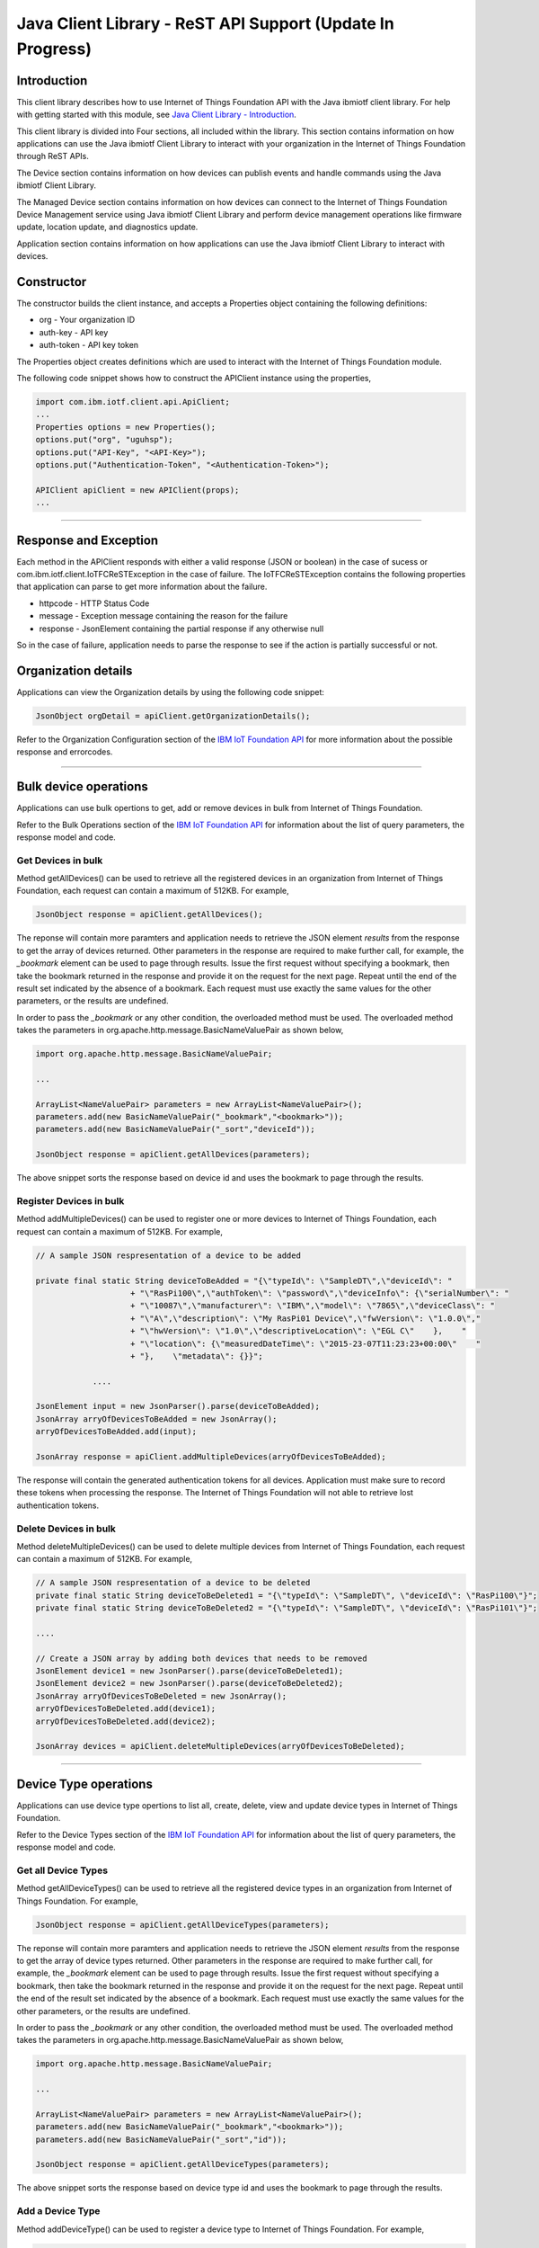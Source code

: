 ===============================================================================
Java Client Library - ReST API Support (**Update In Progress**)
===============================================================================

Introduction
-------------------------------------------------------------------------------

This client library describes how to use Internet of Things Foundation API with the Java ibmiotf client library. For help with getting started with this module, see `Java Client Library - Introduction <../java/javaintro.html/>`__. 

This client library is divided into Four sections, all included within the library. This section contains information on how applications can use the Java ibmiotf Client Library to interact with your organization in the Internet of Things Foundation through ReST APIs.

The Device section contains information on how devices can publish events and handle commands using the Java ibmiotf Client Library. 

The Managed Device section contains information on how devices can connect to the Internet of Things Foundation Device Management service using Java ibmiotf Client Library and perform device management operations like firmware update, location update, and diagnostics update.

Application section contains information on how applications can use the Java ibmiotf Client Library to interact with devices.

Constructor
-------------------------------------------------------------------------------

The constructor builds the client instance, and accepts a Properties object containing the following definitions:

* org - Your organization ID
* auth-key - API key
* auth-token - API key token

The Properties object creates definitions which are used to interact with the Internet of Things Foundation module. 

The following code snippet shows how to construct the APIClient instance using the properties,

.. code:: java
    
    import com.ibm.iotf.client.api.ApiClient;
    ...
    Properties options = new Properties();
    options.put("org", "uguhsp");
    options.put("API-Key", "<API-Key>");
    options.put("Authentication-Token", "<Authentication-Token>");
    
    APIClient apiClient = new APIClient(props);
    ...

----

Response and Exception
----------------------

Each method in the APIClient responds with either a valid response (JSON or boolean) in the case of sucess or com.ibm.iotf.client.IoTFCReSTException in the case of failure. The IoTFCReSTException contains the following properties that application can parse to get more information about the failure.

* httpcode - HTTP Status Code
* message - Exception message containing the reason for the failure
* response - JsonElement containing the partial response if any otherwise null

So in the case of failure, application needs to parse the response to see if the action is partially successful or not.

Organization details
----------------------------------------------------

Applications can view the Organization details by using the following code snippet:

.. code:: java

    JsonObject orgDetail = apiClient.getOrganizationDetails();

Refer to the Organization Configuration section of the `IBM IoT Foundation API <https://docs.internetofthings.ibmcloud.com/swagger/v0002.html>`__ for more information about the possible response and errorcodes.

----

Bulk device operations
----------------------------------------------------

Applications can use bulk opertions to get, add or remove devices in bulk from Internet of Things Foundation.

Refer to the Bulk Operations section of the `IBM IoT Foundation API <https://docs.internetofthings.ibmcloud.com/swagger/v0002.html>`__ for information about the list of query parameters, the response model and code.

Get Devices in bulk
~~~~~~~~~~~~~~~~~~~

Method getAllDevices() can be used to retrieve all the registered devices in an organization from Internet of Things Foundation, each request can contain a maximum of 512KB. For example,

.. code:: java

    JsonObject response = apiClient.getAllDevices();
    

The reponse will contain more paramters and application needs to retrieve the JSON element *results* from the response to get the array of devices returned. Other parameters in the response are required to make further call, for example, the *_bookmark* element can be used to page through results. Issue the first request without specifying a bookmark, then take the bookmark returned in the response and provide it on the request for the next page. Repeat until the end of the result set indicated by the absence of a bookmark. Each request must use exactly the same values for the other parameters, or the results are undefined.

In order to pass the *_bookmark* or any other condition, the overloaded method must be used. The overloaded method takes the parameters in org.apache.http.message.BasicNameValuePair as shown below,

.. code:: java

    import org.apache.http.message.BasicNameValuePair;
    
    ...
    
    ArrayList<NameValuePair> parameters = new ArrayList<NameValuePair>();
    parameters.add(new BasicNameValuePair("_bookmark","<bookmark>"));
    parameters.add(new BasicNameValuePair("_sort","deviceId"));
    
    JsonObject response = apiClient.getAllDevices(parameters);
		
The above snippet sorts the response based on device id and uses the bookmark to page through the results.

Register Devices in bulk
~~~~~~~~~~~~~~~~~~~~~~~~

Method addMultipleDevices() can be used to register one or more devices to Internet of Things Foundation, each request can contain a maximum of 512KB. For example,

.. code:: java

    // A sample JSON respresentation of a device to be added
    
    private final static String deviceToBeAdded = "{\"typeId\": \"SampleDT\",\"deviceId\": "
			+ "\"RasPi100\",\"authToken\": \"password\",\"deviceInfo\": {\"serialNumber\": "
			+ "\"10087\",\"manufacturer\": \"IBM\",\"model\": \"7865\",\"deviceClass\": "
			+ "\"A\",\"description\": \"My RasPi01 Device\",\"fwVersion\": \"1.0.0\","
			+ "\"hwVersion\": \"1.0\",\"descriptiveLocation\": \"EGL C\"    },    "
			+ "\"location\": {\"measuredDateTime\": \"2015-23-07T11:23:23+00:00\"    "
			+ "},    \"metadata\": {}}";
		
		....
		
    JsonElement input = new JsonParser().parse(deviceToBeAdded);
    JsonArray arryOfDevicesToBeAdded = new JsonArray();
    arryOfDevicesToBeAdded.add(input);
    
    JsonArray response = apiClient.addMultipleDevices(arryOfDevicesToBeAdded);
    
The response will contain the generated authentication tokens for all devices. Application must make sure to record these tokens when processing the response. The Internet of Things Foundation will not able to retrieve lost authentication tokens. 

Delete Devices in bulk
~~~~~~~~~~~~~~~~~~~~~~~~

Method deleteMultipleDevices() can be used to delete multiple devices from Internet of Things Foundation, each request can contain a maximum of 512KB. For example,

.. code:: java

    // A sample JSON respresentation of a device to be deleted
    private final static String deviceToBeDeleted1 = "{\"typeId\": \"SampleDT\", \"deviceId\": \"RasPi100\"}";
    private final static String deviceToBeDeleted2 = "{\"typeId\": \"SampleDT\", \"deviceId\": \"RasPi101\"}";
    
    ....
    
    // Create a JSON array by adding both devices that needs to be removed
    JsonElement device1 = new JsonParser().parse(deviceToBeDeleted1);
    JsonElement device2 = new JsonParser().parse(deviceToBeDeleted2);
    JsonArray arryOfDevicesToBeDeleted = new JsonArray();
    arryOfDevicesToBeDeleted.add(device1);
    arryOfDevicesToBeDeleted.add(device2);
    
    JsonArray devices = apiClient.deleteMultipleDevices(arryOfDevicesToBeDeleted);
	
----

Device Type operations
----------------------------------------------------

Applications can use device type opertions to list all, create, delete, view and update device types in Internet of Things Foundation.

Refer to the Device Types section of the `IBM IoT Foundation API <https://docs.internetofthings.ibmcloud.com/swagger/v0002.html>`__ for information about the list of query parameters, the response model and code.

Get all Device Types
~~~~~~~~~~~~~~~~~~~~~~~~

Method getAllDeviceTypes() can be used to retrieve all the registered device types in an organization from Internet of Things Foundation. For example,

.. code:: java

    JsonObject response = apiClient.getAllDeviceTypes(parameters);
    
The reponse will contain more paramters and application needs to retrieve the JSON element *results* from the response to get the array of device types returned. Other parameters in the response are required to make further call, for example, the *_bookmark* element can be used to page through results. Issue the first request without specifying a bookmark, then take the bookmark returned in the response and provide it on the request for the next page. Repeat until the end of the result set indicated by the absence of a bookmark. Each request must use exactly the same values for the other parameters, or the results are undefined.

In order to pass the *_bookmark* or any other condition, the overloaded method must be used. The overloaded method takes the parameters in org.apache.http.message.BasicNameValuePair as shown below,

.. code:: java

    import org.apache.http.message.BasicNameValuePair;
    
    ...
    
    ArrayList<NameValuePair> parameters = new ArrayList<NameValuePair>();
    parameters.add(new BasicNameValuePair("_bookmark","<bookmark>"));
    parameters.add(new BasicNameValuePair("_sort","id"));
    
    JsonObject response = apiClient.getAllDeviceTypes(parameters);
		
The above snippet sorts the response based on device type id and uses the bookmark to page through the results.

Add a Device Type
~~~~~~~~~~~~~~~~~~~~~~~~

Method addDeviceType() can be used to register a device type to Internet of Things Foundation. For example,

.. code:: java

    // A sample JSON respresentation of a device type to be added
    
    private final static String deviceTypeToBeAdded = "{\"id\": \"SampleDT\",\"description\": "
			+ "\"SampleDT\",\"deviceInfo\": {\"fwVersion\": \"1.0.0\",\"hwVersion\": \"1.0\"},\"metadata\": {}}";
    
    ....
		
    JsonElement type = new JsonParser().parse(deviceTypeToBeAdded);
    JsonObject response = apiClient.addDeviceType(type);
    
Application can use a overloaded method that accepts more parameters to add a device type. For example,

.. code:: java

    // JSON representation of DeviceInfo and Metadata
    private final static String deviceInfoToBeAdded = "{\"fwVersion\": \"1.0.0\",\"hwVersion\": \"1.0\"}";
    private final static String metaDataToBeAdded = "{\"hello\": \"I'm metadata\"}";

    ....
    
    JsonParser parser = new JsonParser();
    JsonElement deviceInfo = parser.parse(deviceInfoToBeAdded);
    JsonElement metadata = parser.parse(metaDataToBeAdded);
    JsonObject response = apiClient.addDeviceType("SampleDT", "sample description", deviceInfo, metadata);
    
Delete a Device Type
~~~~~~~~~~~~~~~~~~~~~~~~

Method deleteDeviceType() can be used to delete a device type from Internet of Things Foundation. For example,

.. code:: java

    boolean status = this.apiClient.deleteDeviceType("SampleDT");
    
Get a Device Type
~~~~~~~~~~~~~~~~~~~~~~~~

Method getDeviceType() can be used to retrieve a device type from Internet of Things Foundation. For example,

.. code:: java

    JsonObject response = this.apiClient.getDeviceType("SampleDT");
    
Update a Device Type
~~~~~~~~~~~~~~~~~~~~~~~~

Method updateDeviceType() can be used to modify one or more properties of a device type. The properties that needs to be modified should be passed in JSON format, For example,

.. code:: java
    
    JsonObject json = new JsonObject();
    json.addProperty("description", "Hello, I'm updated description");
    JsonObject response = this.apiClient.updateDeviceType("SampleDT", json);

----

Device operations
----------------------------------------------------

Applications can use device opertions to list, add, remove, view, update, view location and view management information of a device in Internet of Things Foundation.

Refer to the Device section of the `IBM IoT Foundation API <https://docs.internetofthings.ibmcloud.com/swagger/v0002.html>`__ for information about the list of query parameters, the response model and code.

Get Devices of a particular Device Type
~~~~~~~~~~~~~~~~~~~~~~~~~~~~~~~~~~~~~~~~~~~~~~~~

Method getDevices() can be used to retrieve all the devices of a particular device type in an organization from Internet of Things Foundation. For example,

.. code:: java

    JsonObject response = apiClient.getDevices("SampleDT");
    
The reponse will contain more paramters and application needs to retrieve the JSON element *results* from the response to get the array of devices returned. Other parameters in the response are required to make further call, for example, the *_bookmark* element can be used to page through results. Issue the first request without specifying a bookmark, then take the bookmark returned in the response and provide it on the request for the next page. Repeat until the end of the result set indicated by the absence of a bookmark. Each request must use exactly the same values for the other parameters, or the results are undefined.

In order to pass the *_bookmark* or any other condition, the overloaded method must be used. The overloaded method takes the parameters in org.apache.http.message.BasicNameValuePair as shown below,

.. code:: java

    import org.apache.http.message.BasicNameValuePair;
    
    ...
    
    ArrayList<NameValuePair> parameters = new ArrayList<NameValuePair>();
    parameters.add(new BasicNameValuePair("_bookmark","<bookmark>"));
    parameters.add(new BasicNameValuePair("_sort","deviceId"));
    
    JsonObject response = apiClient.getDevices("SampleDT", parameters);
		
The above snippet sorts the response based on device id and uses the bookmark to page through the results.

Add a Device
~~~~~~~~~~~~~~~~~~~~~~~

Method registerDevice() can be used to register a device to Internet of Things Foundation. For example,

.. code:: java

    // A sample JSON respresentation of different properties of a Device to be added
    
    private final static String locationToBeAdded = "{\"longitude\": 0, \"latitude\": 0, \"elevation\": "
			+ "0,\"measuredDateTime\": \"2015-23-07T11:23:23+00:00\"}";
	
    private final static String deviceInfoToBeAdded = "{\"serialNumber\": "
			+ "\"10087\",\"manufacturer\": \"IBM\",\"model\": \"7865\",\"deviceClass\": "
			+ "\"A\",\"description\": \"My RasPi100 Device\",\"fwVersion\": \"1.0.0\","
			+ "\"hwVersion\": \"1.0\",\"descriptiveLocation\": \"EGL C\"}";
    ....
		
    JsonParser parser = new JsonParser();
    JsonElement deviceInfo = parser.parse(deviceInfoToBeAdded);
    JsonElement location = parser.parse(locationToBeAdded);
    JsonObject response = this.apiClient.registerDevice(DEVICE_TYPE, DEVICE_ID, "Password", 
					deviceInfo, location, null);

Application can use a overloaded method that accepts entire device properties in one JSON element and registers the device,

.. code:: java

    JsonParser parser = new JsonParser();
    // deviceToBeAdded contains the JSON representation of device properties
    JsonElement input = parser.parse(deviceToBeAdded); 
    
    JsonObject response = apiClient.registerDevice(DEVICE_TYPE, input);
    
Delete a Device
~~~~~~~~~~~~~~~~~~~~~~~~

Method deleteDevice() can be used to delete a device from Internet of Things Foundation. For example,

.. code:: java

    status = apiClient.deleteDevice("SampleDT", "RasPi100");
    
Get a Device
~~~~~~~~~~~~~~~~~~~~~~~~

Method getDevice() can be used to retrieve a device from Internet of Things Foundation. For example,

.. code:: java

    JsonObject response = apiClient.getDevice("SampleDT", "RasPi100");
    
Update a Device
~~~~~~~~~~~~~~~~~~~~~~~~

Method updateDevice() can be used to modify one or more properties of a device. The properties that needs to be modified should be passed in JSON format, For example, to update the device metadata,

.. code:: java
    
    JsonObject metadata = new JsonObject();
    metadata.addProperty("Hi", "Hello, I'm updated metadata");
    JsonObject updatedMetadata = new JsonObject();
    updatedMetadata.add("metadata", metadata);
    
    JsonObject response = apiClient.updateDevice("Sample DT", "RasPi100", updatedMetadata);

Get Location Information
~~~~~~~~~~~~~~~~~~~~~~~~~~~~~~~~~~~~~~~~~~~~~~~~

Method getDeviceLocation() can be used to get the location information of a device. For example, 

.. code:: java
    
    JsonObject response = apiClient.getDeviceLocation("Sample DT", "RasPi100");

Update Location Information
~~~~~~~~~~~~~~~~~~~~~~~~~~~~~~~~~~~~~~~~~~~~~~~~

Method updateDeviceLocation() can be used to modify the location information for a device. If no date is supplied, the entry is added with the current date and time. For example,

.. code:: java
    
    private final static String newlocationToBeAdded = "{\"longitude\": 10, \"latitude\": 20, \"elevation\": 0}";
    
    ...
    
    JsonElement newLocation = new JsonParser().parse(newlocationToBeAdded);
    JsonObject response = apiClient.updateDeviceLocation("SampleDT", "RasPi100", newLocation);

Get Device Management Information
~~~~~~~~~~~~~~~~~~~~~~~~~~~~~~~~~~~~~~~~~~~~~~~~

Method getDeviceMgmtInformation() can be used to get the device management information for a device. For example, 

.. code:: java
    
    JsonObject response = apiClient.getDeviceMgmtInformation("Sample DT", "RasPi100");

----

Device diagnostic operations
----------------------------------------------------

Applications can use Device diagnostic opertions to clear logs, retrieve logs, add log information, delete logs, get specific log, clear error codes, get device error codes and add an error code to Internet of Things Foundation.

Refer to the Device Diagnostics section of the `IBM IoT Foundation API <https://docs.internetofthings.ibmcloud.com/swagger/v0002.html>`__ for information about the list of query parameters, the response model and code.

Get Diagnostic logs
~~~~~~~~~~~~~~~~~~~~~~

Method getAllDiagnosticLogs() can be used to get all diagnostic logs of the device. For example,

.. code:: java

    JsonArray response = apiClient.getAllDiagnosticLogs(DEVICE_TYPE, DEVICE_ID);
    
Clear Diagnostic logs 
~~~~~~~~~~~~~~~~~~~~~~

Method clearDiagnosticLogs() can be used to clear the diagnostic logs of the device. For example,

.. code:: java

    boolean status = apiClient.clearDiagnosticLogs(DEVICE_TYPE, DEVICE_ID);
    
Add a Diagnostic log
~~~~~~~~~~~~~~~~~~~~~~

Method addDiagnosticLog() can be used to add an entry in the log of diagnostic information for the device. The log may be pruned as the new entry is added. If no date is supplied, the entry is added with the current date and time. For example,

.. code:: java

    private static final String logToBeAdded = "{\"message\": \"Sample log\",\"severity\": 0,\"data\": "
			+ "\"sample data\",\"timestamp\": \"2015-10-24T04:17:23.889Z\"}";

    ....
    
    JsonArray response = apiClient.getAllDiagnosticLogs(DEVICE_TYPE, DEVICE_ID);

Get a Diagnostic log
~~~~~~~~~~~~~~~~~~~~~~~~~~

Method getDiagnosticLog() can be used to retrieve a diagnostic log based on the log id. For example,

.. code:: java

    JsonObject log = apiClient.getDiagnosticLog(DEVICE_TYPE, DEVICE_ID, "<logid>");
    
Delete a Diagnostic log
~~~~~~~~~~~~~~~~~~~~~~~~~~

Method deleteDiagnosticLog() can be used to delete a diagnostic log based on the log id. For example,

.. code:: java

    boolean status = apiClient.deleteDiagnosticLog(DEVICE_TYPE, DEVICE_ID, "<logid>");
    

Clear Diagnostic ErrorCodes
~~~~~~~~~~~~~~~~~~~~~~~~~~~~~

Method clearDiagnosticErrorCodes() can be used to clear the list of error codes of the device. The list is replaced with a single error code of zero. For example,

.. code:: java

    boolean status = apiClient.clearDiagnosticErrorCodes(DEVICE_TYPE, DEVICE_ID);
    
Get Diagnostic ErrorCodes
~~~~~~~~~~~~~~~~~~~~~~~~~~~

Method getAllDiagnosticErrorCodes() can be used to retrieve all diagnostic ErrorCodes of the device. For example,

.. code:: java

    JsonArray response = apiClient.getAllDiagnosticErrorCodes(DEVICE_TYPE, DEVICE_ID);

Add a Diagnostic ErrorCode
~~~~~~~~~~~~~~~~~~~~~~~~~~~~~~~

Method addDiagnosticLog() can be used to add an error code to the list of error codes for the device. The list may be pruned as the new entry is added. For example,

.. code:: java

    boolean status = this.apiClient.addDiagnosticErrorCode(DEVICE_TYPE, DEVICE_ID, 10, new Date());

An overloaded method can be used to add errorcode in JSON format as well,

.. code:: java

    private static final String errorcodeToBeAdded = "{\"errorCode\": 100,\"timestamp\": "
			+ "\"2015-10-24T04:17:23.892Z\"}";
	
    JsonParser parser = new JsonParser();
    JsonElement errorcode = parser.parse(errorcodeToBeAdded);
    boolean status = this.apiClient.addDiagnosticErrorCode(DEVICE_TYPE, DEVICE_ID, errorcode);

----

Connection problem determination
----------------------------------

Method getDeviceConnectLogs() can be used to list connection log events for a device to aid in diagnosing connectivity problems. The entries record successful connection, unsuccessful connection attempts, intentional disconnection and server-initiated disconnection.

.. code:: java

    JsonArray response = apiClient.getDeviceConnectLogs(DEVICE_TYPE, DEVICE_ID);

Refer to the Problem Determination section of the `IBM IoT Foundation API <https://docs.internetofthings.ibmcloud.com/swagger/v0002.html>`__ for information about the list of query parameters, the response model and code.

----

Historical Event Retrieval
----------------------------------
Application can use this operation to view events from all devices, view events from a device type and view events for a specific device.

Refer to the Historical Event Retrieval section of the `IBM IoT Foundation API <https://docs.internetofthings.ibmcloud.com/swagger/v0002.html>`__ for information about the list of query parameters, the response model and code.

View events from all devices
~~~~~~~~~~~~~~~~~~~~~~~~~~~~~~~

Method getHistoricalEvents() can be used to view events across all devices registered to the organization.

.. code:: java

    JsonElement response = apiClient.getHistoricalEvents();

The reponse will contain more paramters and application needs to retrieve the JSON element *events* from the response to get the array of events returned. Other parameters in the response are required to make further call, for example, the *_bookmark* element can be used to page through results. Issue the first request without specifying a bookmark, then take the bookmark returned in the response and provide it on the request for the next page. Repeat until the end of the result set indicated by the absence of a bookmark. Each request must use exactly the same values for the other parameters, or the results are undefined.

In order to pass the *_bookmark* or any other condition, the overloaded method must be used. The overloaded method takes the parameters in org.apache.http.message.BasicNameValuePair as shown below,

.. code:: java

    parameters.add(new BasicNameValuePair("evt_type", "blink"));
    parameters.add(new BasicNameValuePair("start", "1445420849839"));
    
    JsonElement response = this.apiClient.getHistoricalEvents(parameters);

The above snippet returns the events which are of type *blink* and received after time *1445420849839*.

View events from a device type
~~~~~~~~~~~~~~~~~~~~~~~~~~~~~~~

Method getHistoricalEvents() can be used to view events from all the devices of a particular device type. 

.. code:: java

    JsonElement response = this.apiClient.getHistoricalEvents(DEVICE_TYPE);

The reponse will contain more paramters and application needs to retrieve the JSON element *events* from the response to get the array of events returned. As mentioned in the *view events from all devices* section, the overloaded method can be used to control the output.

.. code:: java

    parameters.add(new BasicNameValuePair("evt_type", "blink"));
    parameters.add(new BasicNameValuePair("summarize", "{cpu,mem}"));
    parameters.add(new BasicNameValuePair("summarize_type", "avg"));
    
    JsonElement response = this.apiClient.getHistoricalEvents("SampleDT", parameters);
			
The above snippet returns the events which are of device type *SampleDT*, event type *blink* and aggregates the fields *cpu* & *mem* and computes the average.

View events from a device
~~~~~~~~~~~~~~~~~~~~~~~~~~~~~~~

Method getHistoricalEvents() can be used to view events from a specific device.

.. code:: java

    JsonElement response = this.apiClient.getHistoricalEvents(DEVICE_TYPE, DEVICE_ID);

The reponse will contain more paramters and application needs to retrieve the JSON element *events* from the response to get the array of events returned. As mentioned in the *view events from all devices* section, the overloaded method can be used to control the output.

.. code:: java

    parameters.add(new BasicNameValuePair("evt_type", "blink"));
    parameters.add(new BasicNameValuePair("summarize", "{cpu,mem}"));
    parameters.add(new BasicNameValuePair("summarize_type", "avg"));
    
    JsonElement response = apiClient.getHistoricalEvents("SampleDT", "RasPi100", parameters);
			
The above snippet returns the events which are of device *RasPi100*, event type *blink* and aggregates the fields *cpu* & *mem* and computes the average.

----

Examples
-------------
* `RegisteredApplicationSubscribeSample <https://github.com/ibm-messaging/iot-java/blob/master/samples/iotfdeviceclient/src/com/ibm/iotf/sample/client/application/RegisteredApplicationSubscribeSample.java>`__ - A sample application that shows how to subscribe for various events like, device events, device commands, device status and application status.
